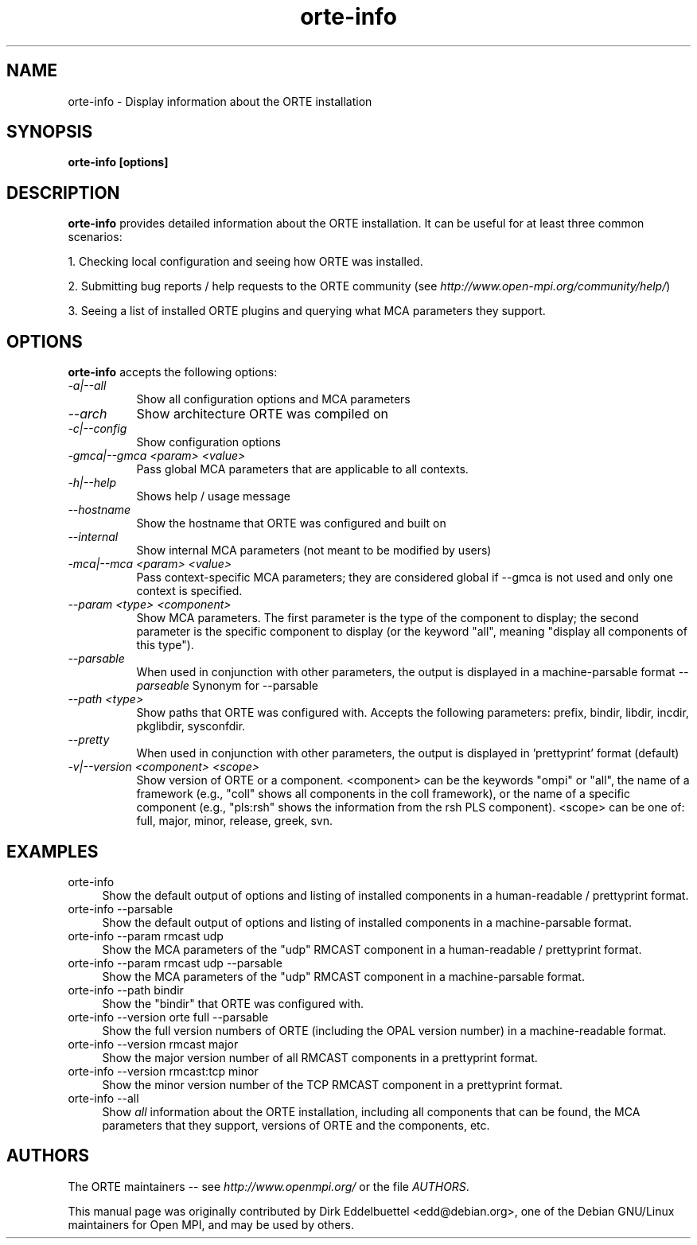 .\" Man page contributed by Dirk Eddelbuettel <edd@debian.org>
.\" and released under the BSD license
.\" Copyright (c) 2008      Sun Microsystems, Inc.  All rights reserved.
.TH orte-info 1 "Aug 22, 2018" "3.1.2" "Open MPI"
.SH NAME
orte-info - Display information about the ORTE installation
.
.\" **************************
.\"    Synopsis Section
.\" **************************
.SH SYNOPSIS
.B orte-info [options]
.
.\" **************************
.\"    Description Section
.\" **************************
.SH DESCRIPTION
.PP
.B orte-info
provides detailed information about the ORTE installation.  It can
be useful for at least three common scenarios:
.PP
1. Checking local configuration and seeing how ORTE was installed.
.PP
2. Submitting bug reports / help requests to the ORTE community
(see
.IR http://www.open-mpi.org/community/help/ )
.PP
3. Seeing a list of installed ORTE plugins and querying what
MCA parameters they support.
.
.\" **************************
.\"    Options Section
.\" **************************
.SH OPTIONS
.B orte-info
accepts the following options:
.TP 8
.I \-a|\-\-all
Show all configuration options and MCA parameters
.TP 8
.I \-\-arch
Show architecture ORTE was compiled on
.TP 8
.I \-c|\-\-config
Show configuration options
.TP 8
.I \-gmca|\-\-gmca <param> <value>
Pass global MCA parameters that are applicable to all contexts.
.TP 8
.I \-h|\-\-help
Shows help / usage message
.TP 8
.I \-\-hostname
Show the hostname that ORTE was configured and built on
.TP 8
.I \-\-internal
Show internal MCA parameters (not meant to be modified by users)
.TP 8
.I \-mca|\-\-mca <param> <value>
Pass context-specific MCA parameters; they are considered global if --gmca is
not used and only one context is specified.
.TP 8
.I \-\-param <type> <component>
Show MCA parameters.  The first parameter is the type of the component
to display; the second parameter is the specific component to display
(or the keyword "all", meaning "display all components of this type").
.TP 8
.I \-\-parsable
When used in conjunction with other parameters, the output is
displayed in a machine-parsable format
.I \-\-parseable
Synonym for --parsable
.TP 8
.I \-\-path <type>
Show paths that ORTE was configured with.  Accepts the following
parameters: prefix, bindir, libdir, incdir, pkglibdir, sysconfdir.
.TP 8
.I \-\-pretty
When used in conjunction with other parameters, the output is
displayed in 'prettyprint' format (default)
.TP 8
.I \-v|\-\-version <component> <scope>
Show version of ORTE or a component.  <component> can be the
keywords "ompi" or "all", the name of a framework (e.g., "coll" shows
all components in the coll framework), or the name of a specific
component (e.g., "pls:rsh" shows the information from the rsh PLS
component).  <scope> can be one of: full, major, minor, release,
greek, svn.
.
.\" **************************
.\"    Examples Section
.\" **************************
.SH EXAMPLES
.TP 4
orte-info
Show the default output of options and listing of installed
components in a human-readable / prettyprint format.
.
.
.TP
orte-info --parsable
Show the default output of options and listing of installed
components in a machine-parsable format.
.
.
.TP
orte-info --param rmcast udp
Show the MCA parameters of the "udp" RMCAST component in a
human-readable / prettyprint format.
.
.
.TP
orte-info --param rmcast udp --parsable
Show the MCA parameters of the "udp" RMCAST component in a
machine-parsable format.
.
.
.TP
orte-info --path bindir
Show the "bindir" that ORTE was configured with.
.
.
.TP
orte-info --version orte full --parsable
Show the full version numbers of ORTE (including the OPAL
version number) in a machine-readable format.
.
.
.TP
orte-info --version rmcast major
Show the major version number of all RMCAST components in a prettyprint
format.
.
.
.TP
orte-info --version rmcast:tcp minor
Show the minor version number of the TCP RMCAST component in a
prettyprint format.
.
.
.TP
orte-info --all
Show
.I all
information about the ORTE installation, including all components
that can be found, the MCA parameters that they support, versions of
ORTE and the components, etc.
.
.
.\" **************************
.\"    Authors Section
.\" **************************
.SH AUTHORS
The ORTE maintainers -- see
.I http://www.openmpi.org/
or the file
.IR AUTHORS .
.PP
This manual page was originally contributed by Dirk Eddelbuettel
<edd@debian.org>, one of the Debian GNU/Linux maintainers for Open
MPI, and may be used by others.
